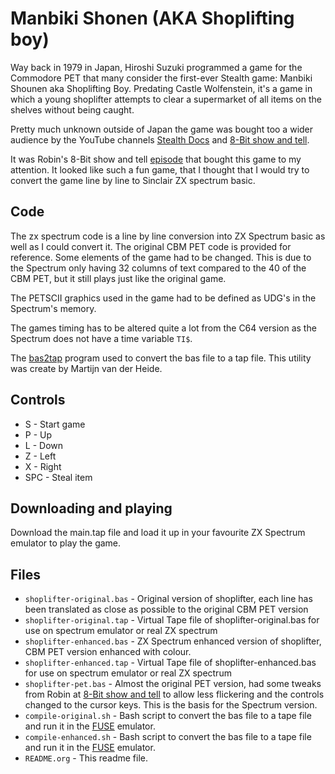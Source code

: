 * Manbiki Shonen (AKA Shoplifting boy)

Way back in 1979 in Japan, Hiroshi Suzuki programmed a game for the Commodore PET that many consider the first-ever Stealth game: Manbiki Shounen aka Shoplifting Boy. Predating Castle Wolfenstein, it's a game in which a young shoplifter attempts to clear a supermarket of all items on the shelves without being caught. 

Pretty much unknown outside of Japan the game was bought too a wider audience by the YouTube channels [[https://www.youtube.com/watch?v=qrOiXcoABVg&t=0s][Stealth Docs]] and [[https://www.youtube.com/watch?v=reuCZf2Yhfk][8-Bit show and tell]].

It was Robin's 8-Bit show and tell [[https://www.youtube.com/watch?v=reuCZf2Yhfk][episode]] that bought this game to my attention.  It looked like such a fun game, that I thought that I would try to convert the game line by line to Sinclair ZX spectrum basic.

** Code
The zx spectrum code is a line by line conversion into ZX Spectrum basic as well as I could convert it.  The original CBM PET code is provided for reference.  Some elements of the game had to be changed.  This is due to the Spectrum only having 32 columns of text compared to the 40 of the CBM PET, but it still plays just like the original game.

The PETSCII graphics used in the game had to be defined as UDG's in the Spectrum's memory.

The games timing has to be altered quite a lot from the C64 version as the Spectrum does not have a time variable =TI$=.

The [[https://github.com/speccyorg/bas2tap][bas2tap]] program used to convert the bas file to a tap file.  This utility was create by Martijn van der Heide.

** Controls
- S - Start game
- P - Up
- L - Down
- Z - Left
- X - Right
- SPC - Steal item
  
** Downloading and playing
Download the main.tap file and load it up in your favourite ZX Spectrum emulator to play the game.

** Files
- =shoplifter-original.bas= - Original version of shoplifter, each line has been translated as close as possible to the original CBM PET version
- =shoplifter-original.tap= - Virtual Tape file of shoplifter-original.bas for use on spectrum emulator or real ZX spectrum
- =shoplifter-enhanced.bas= - ZX Spectrum enhanced version of shoplifter, CBM PET version enhanced with colour.
- =shoplifter-enhanced.tap= - Virtual Tape file of shoplifter-enhanced.bas for use on spectrum emulator or real ZX spectrum
- =shoplifter-pet.bas= - Almost the original PET version, had some tweaks from Robin at [[https://www.8bitshowandtell.com/][8-Bit show and tell]] to allow less flickering and the controls changed to the cursor keys.  This is the basis for the Spectrum version.
- =compile-original.sh= - Bash script to convert the bas file to a tape file and run it in the [[https://fuse-emulator.sourceforge.net/][FUSE]] emulator.
- =compile-enhanced.sh= - Bash script to convert the bas file to a tape file and run it in the [[https://fuse-emulator.sourceforge.net/][FUSE]] emulator.
- =README.org= - This readme file.
